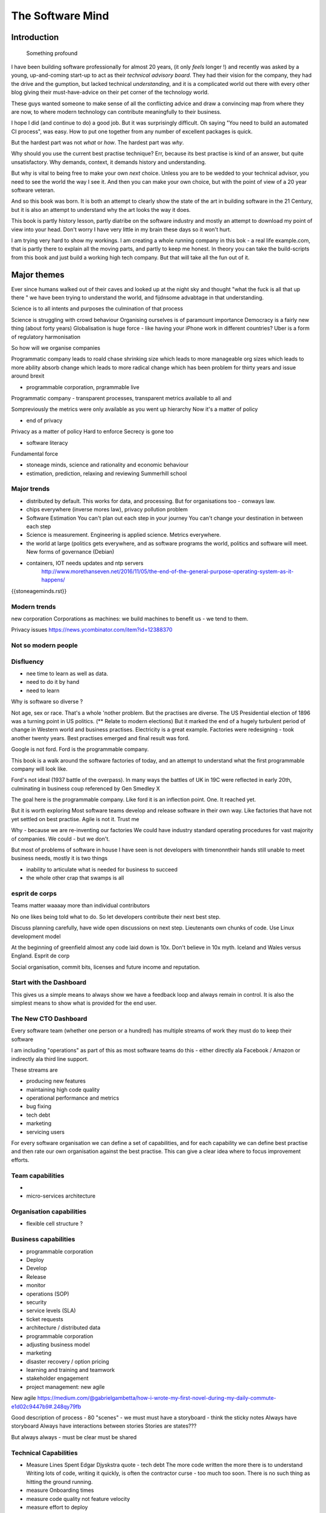 =================
The Software Mind
=================

.. :: philosophy and best practises in software development

Introduction
============

.. epigraph:: Something profound

	      
I have been building software professionally for almost
20 years, (it only *feels* longer !) and recently was asked by a
young, up-and-coming start-up to act as their *technical advisory board*.  They
had their vision for the company, they had the drive and the gumption,
but lacked technical *understanding*, and it is a complicated
world out there with every other blog giving their must-have-advice on their
pet corner of the technology world.

These guys wanted someone to make sense of all the conflicting advice
and draw a convincing map from where they are now, to where modern
technology can contribute meaningfully to their business.

I hope I did (and continue to do) a good job.  But it was surprisingly
difficult.  Oh saying "You need to build an automated CI process", was easy. How to put one together from any number of excellent packages is quick.

But the hardest part was not *what* or *how*.  The hardest part was *why*.

Why should you use the current best practise technique?  Err, because
its best practise is kind of an answer, but quite unsatisfactory.  Why
demands, context, it demands history and understanding.

But why is vital to being free to make your own *next* choice.  Unless
you are to be wedded to your technical advisor, you need to see the
world the way I see it.  And then you can make your own choice, but
with the point of view of a 20 year software veteran.

And so this book was born.  It is both an attempt to clearly show the
state of the art in building software in the 21 Century, but it is
also an attempt to understand why the art looks the way it does.

This book is partly history lesson, partly diatribe on the software industry and mostly an attempt to download my point of view into your head.  Don't worry I have very little in my brain these days so it won't hurt.

I am trying very hard to show my workings.  I am creating a whole
running company in this bok - a real life example.com, that is partly
there to explain all the moving parts, and partly to keep me honest.
In theory you can take the build-scripts from this book and just build
a working high tech company.  But that will take all the fun out of
it.

Major themes
============

Ever since humans walked out of their caves and looked up at the night sky and thought "what the fuck is all that up there " we have been trying to understand the world, and fijdnsome advabtage in that understanding.

Science is to all intents and purposes the culmination of that process

Science is struggling with crowd behaviour
Organising ourselves is of paramount importance
Democracy is a fairly new thing (about forty years)
Globalisation is huge force - like having your iPhone work in different countries?
Uber is a form of regulatory harmonisation

So how will we organise companies 

Programmatic company leads to roald chase shrinking size which leads to more manageable org sizes which leads to more ability absorb change which leads to more radical change which has been problem for thirty years and issue around brexit

* programmable corporation, prgrammable live
Programmatic company - transparent processes, transparent metrics available to all and 

Sompreviously the metrics were only available as you went up hierarchy 
Now it's a matter of policy


* end of privacy

Privacy as a matter of policy
Hard to enforce
Secrecy is gone too


* software literacy
Fundamental force


* stoneage minds, science and rationality and economic behaviour


* estimation, prediction, relaxing and reviewing
  Summerhill school

Major trends
------------

- distributed by default. This works for data, and processing.  But
  for organisations too - conways law.

- chips everywhere (inverse mores law), privacy pollution problem

- Software Estimation
  You can't plan out each step in your
  journey You can't change your destination in between each step

- Science is measurement. Engineering is applied science. Metrics
  everywhere.

- the world at large (politics gets everywhere, and as software
  programs the world, politics and software will meet. New forms of
  governance (Debian)

- containers, IOT needs updates and ntp servers
   http://www.morethanseven.net/2016/11/05/the-end-of-the-general-purpose-operating-system-as-it-happens/

{{stoneageminds.rst}}
    


Modern trends
-------------

new corporation
Corporations as machines: we build machines to benefit us - we tend to them.



Privacy issues
https://news.ycombinator.com/item?id=12388370

Not so modern people
--------------------

Disfluency
----------
- nee time to learn as well as data.
- need to do it by hand 
- need to learn 

Why is software so diverse ?

Not age, sex or race. That's a whole 'nother problem.  But the
practises are diverse.  The US Presidential election of 1896 was a
turning point in US politics. (** Relate to modern elections) But it
marked the end of a hugely turbulent period of change in Western world
and business practises. Electricity is a great example. Factories were
redesigning - took another twenty years. Best practises emerged and
final result was ford.

Google is not ford. Ford is the programmable company.

This book is a walk around the software factories of today, and an
attempt to understand what the first programmable company will look
like.

Ford's not ideal (1937 battle of the overpass). In many ways the
battles of UK in 19C were reflected in early 20th, culminating in
business coup referenced by Gen Smedley X

The goal here is the programmable company. Like ford it is an
inflection point. One. It reached yet.

But it is worth exploring Most software teams develop and release
software in their own way.  Like factories that have not yet settled
on best practise.  Agile is not it. Trust me



Why - because we are re-inventing our factories We could have industry
standard operating procedures for vast majority of companies. We
could - but we don't.

But most of problems of software in house I have seen is not
developers with timenonntheir hands still unable to meet business
needs, mostly it is two things

- inability to articulate what is needed for business to succeed
- the whole other crap that swamps is all 


esprit de corps
---------------
Teams matter waaaay more than individual contributors

No one likes being told what to do.  So let developers contribute
their next best step.

Discuss planning carefully, have wide open discussions on next step.
Lieutenants own chunks of code. Use Linux development model

At the beginning of greenfield almost any code laid down is 10x. Don't
believe in 10x myth.  Iceland and Wales versus England.  Esprit de
corp

Social organisation, commit bits, licenses and future income and
reputation.



Start with the Dashboard
------------------------

This gives us a simple means to always show we have a feedback loop
and always remain in control.  It is also the simplest means to show
what is provided for the end user.


The New CTO Dashboard
---------------------

Every software team (whether one person or a hundred) has multiple
streams of work they must do to keep their software

I am including "operations" as part of this as most software teams do
this - either directly ala Facebook / Amazon or indirectly ala third
line support.

These streams are 

- producing new features
- maintaining high code quality
- operational performance and metrics
- bug fixing
- tech debt 
- marketing
- servicing users





For every software organisation we can define a set of capabilities,
and for each capability we can define best practise and then rate our
own organisation against the best practise.  This can give a clear
idea where to focus improvement efforts.

Team capabilities
-----------------

- 

- micro-services architecture



Organisation capabilities
-------------------------

- flexible cell structure ?

Business capabilities
---------------------

- programmable corporation


- Deploy
- Develop
- Release 
- monitor
- operations (SOP)
- security
- service levels (SLA)
- ticket requests
- architecture / distributed data
- programmable corporation 
- adjusting business model
- marketing
- disaster recovery / option pricing
- learning and training and teamwork
- stakeholder engagement
- project management: new agile

New agile 
https://medium.com/@gabrielgambetta/how-i-wrote-my-first-novel-during-my-daily-commute-e1d02c9447b9#.248qy79fb

Good description of process - 80 "scenes" - we must must have a storyboard - think the sticky notes
Always have storyboard
Always have interactions between stories
Stories are states??? 

But always always - must be clear must be shared

Technical Capabilities
----------------------

* Measure Lines Spent 
  Edgar Djyskstra quote - tech debt
  The more code written the more there is to understand
  Writing lots of code, writing it quickly, is often the contractor curse - too much too soon. There is no such thing as hitting the ground running.
  
* measure Onboarding times

* measure code quality not feature velocity

* measure effort to deploy

* measure inter dependancy

* measure metrics - is code well
Measured in production

* web logging good enough practise 

- generate a unique ID per request, pass it through all stages 

amatix 2 hours ago [-]

For us, a `X-Request-ID` header is generated by any app if it doesn't receive it from upstream -- but normally nginx or the CDN will generate it. There's a few nginx modules to do it, we use https://github.com/newobj/nginx-x-rid-header
Most languages/logging frameworks have some sort of per-thread context (eg. Filters in Python, MDC in log4j, etc) to be able to tag log messages with. If you're using postgresql, you can call `SET application_name='{requestID}';` and that can be output as part of logs too.
reply


* Deployment can deploy code through promotion of fixed "builds" into
  production using totally automated means.

* micro services architecture This is a major issue. Includes
  security, service discovery messaging logging and pr nose to only go
  through front door. See stevey blog post.
  https://news.ycombinator.com/item?id=12133670
  Use fluentd logging 
https://blog.treasuredata.com/blog/2016/08/03/distributed-logging-architecture-in-the-container-era/

* OS installation and Hardening Choice of OS, location Ansible or
  similar automation scripts

* Kerberos and Authentication Authentication and Authorisation are
  vital capabilities and federated, distributed security have so many
  advantages (think uUId as primary key )
  
* Build promotion and use of containers PyHolodeck

* message queues and worker pools Messaging Job scheduling based on
  events and then queues Is a resource problem always

* performance monitoring metrics gathering with graphite

* unit testing, integration testing, perfromance testing

* user acceptanbce tests and UI tests Automated testing is vital and
  we must put huge amounts of effort into it simply to make the next
  release
  
* continuous integrations and delivery There is no point batching up
  changes to go on a time based schedule. Code is ready as it is
  written and the decision to release should be based on automated
  tests. Only marketing or other business decisions should delay - so
  always push to pre-prod
  
* pre-prod is live-clone

* replaying actual traffic
  
* Reporting
  Simple reports

* SOPs and checklists

* Measuring metrics

* documentation

* Dev Ops

* statistics

* distributed data and computation
  Use of Apache spark, Hadoop etc

* Javascript

* Angular vs Jquery

* Programmable Corporation

* functional programming and scalability
  Elixr and OTP

* bug tracking, code analysis,

* git and git workflow

* Linux and workstations

* Mobile development

* Big Data

* Maturity and keeping on a single course

* seven league boots

* earthquake-let theory of software development. Building blocks not planned features 

* Work harder on fewer projects and polish them to be CV-worthy shipping working software

* Message Queue

* Business Intelligence reporting

* Software KPIs, buisness KPIs

* Simple Marketing (Twilio approach), SEO
https://www.ducttapemarketing.com/blog/guide-to-small-business-keyword-research/


* Debugging tools
  CHarles proxy
  Chrome debugger

* Web technologies (html 5)
  Bootstrap, HTML 5, cimples CSS

* Rekational Databases

* NOSQL databases

* Storage systems

* Backup and recovery
  Business Disaster recovery and assurance
  Multiple data centres

* Time, Unicode, basic data types

* serialisation
  pickle, json etc

* Cacheing

* Configuration basics

* command line is all

* Publishing own work

* contact management

* email management

* Practise on smaller complete projects

* jenkins

* chatbots and IRC. Team comms. Choose one one o said one!! 

* erlang

* rethinkdb
 
* training and just reading and exploring
if you do not explicitly make time to learn but sprint all the time all you will have is people who have learnt what they wrote


Systems Infrastructure
----------------------

Storage
-------

Front end
---------

Middleware
----------

Storage
-------

Disaster Recovery
-----------------

Distributed computing vs redundant
----------------------------------

SOA and API design
------------------

Project management
------------------

Debugging
---------

https://en.m.wikipedia.org/wiki/American_fuzzy_lop_(fuzzer)

KISS
----

Slow Development, manageable infrastructure
-------------------------------------------


NOSQL
-----

Statistics
----------

Seven league Boots
------------------

Statistics
ML
NLP
CV


Why full stack matters, and why you cant do it all
---------------------------------------------------




* Project Management
  history of Agile and scrum
  Critique of Agile / SCrum
     " You dont have to sprint if you are making seven-league boots"
  Essential project management
  Tight co-ordination with team members
  Mostly the same capabilities - but teamwork, transfer of trust.
  Read that book quoted by Clinton Roshenm

* Specfication discovery
  Working with users
  See service lifecycle - whats the User Need?

* build everything as a service
  Gov.uk service manaual
  SOA
  history of SOA in Amazon

* Managing tickets and commits
  Use of source cntrol
  Use of ticketing system

* specifications, design and tickets
  Must do upfront design.
  Design / discussion documents are vital and allow clarification
  Call this Architecture if you like, but dont assume people understand

* Everything is a service
  So services have Interface Points and lifecycles.

* 



Project mgmt
------------

We all work on projects of some form or other.  Tools will help us.
Working for an enterprise, they want different reporting approaches.
So the simplest answer is to have a buffer - write and read to and
from

Tickets in a parent child chain A child can have many parents (?)  Git
based bugs?  Functional specs that map easily to tickets (spec2ticket)
Unless you write down explicitly what you are trying to achieve, and
discuss it with the developers and business owners, you end up with
three things - some people who don't understand most of it and just go
along hoping to pick it up later, some people who think they
understand it but have forgotten some vital and really hard parts and
think this is going to be easy, and some people who think they are
building something not quite the same shape as everyone else.

The mark of a high functioning team is how quickly new hires get up to
speed - you don't need Einstein to come in if you kept it simple and
well tested and well API'd.

Discover, write up and do OSS projects on Scale up to 1000 cloud
instances with full deployment and development and monitoring process

Server to server authentication


"Full on Full Stack"

What does it really take to be a full stack developer?

-


Intelligence gathering :
- economy model etc

Security as a baked in goal

We are aiming for a level of security that is good but not awesome.

This is where the internal threat is minimal and external threat is
high - we protect against threats with high external component and
lower internal.

Internal is best to use a lot lot of audit

- server to server authentication
 

Skills required (bold=essential)
·         FreeIPA/LDAP
·         Ubuntu/Redhat/CentOS
·         VMware (candidate does not have to be a specialist, but ability to spin up VMs)
·         Configuration management (Ansible desirable but can demonstrate familiarity with others such puppet and chef)
·         Scripting - shell/php/python
·         mysql
·         apache
·         HA-Proxy / load balancing (both desirable)
·         High availability (Keepalived) (desirable)
·         Change control (exposure/demonstration of working in a controlled environment)
·         Source code control (git)
·         monitoring (solarwinds/nagios)
·         system hardening and security
·         iptables (desirable)
·         open source software
·         DNS/DHCP



the inevitable:
digital hygiene 
tco of digital life

perosnal to business
- less stuff (dvds to cloud)

climate chnage

http://worrydream.com/ClimateChange/


Underpinning philosophy 
- Equality
- Empiricism
- Extrrnalities

Economics is important but it's use of energy for human benefit.

Avoiding the google bubble - digital gated communities


- Airbnb has a race issue - people more likely to refuse a blackmsoundingnname. But the solution to this is simple - renters must offer a room to whomever applies - just as hotels cannot turn people away.  But because these new efficient services are ignoring existing regulation and so will need new (smarter regulating if we can - see below)

AirBNb and other "regulation challenging" unicorns are quite simply breaking the law in almost every country in which they operate.  They are, incidentally, raising matters of public policy that are long overdue 

How is airbnb the same as European Commission - both trying to harmonise regulation across a globalised world.

Car Charing versus taxi : here is my regulatory change - the car sharing service must advertise its start and leave positions and make the subsequent journey of 


What happens when a regulated hotel tries to discriminate (gay bo'nb issue) - they get their ass sued.

- European court tries ban hyoerlinks
http://searchengineland.com/european-court-says-linking-illegal-content-copyright-infringement-258442

- eefragmentation - http://www.paulgraham.com/re.html

The new labour contract: superstars and payment.
http://www.totalsportek.com/money/manchester-united-player-salaries/

So for 2015 Manchester United made 450M, of which it spent 250M on player salaries (holy cow). If we take 20% corporation tax (yeah right) then we see around 80/20 for labour to capital

Does this hold true for other superstar driven areas - finance? Oh yes - here is traders that took all the revenue in a year.

Is Pikkety wrong? Will global remote working make this kind of impact? Not clear. 
----------------------------------------
incoorpoate
----------------------------------------

Best Practises, Open Source
---------------------------
My best practises Open Source Project

Guest blogs in Rackspace etc
Focus on open stack deployment


So like many others Inhave a sprinkling of Open Source projects,
ranging from fairly full featured to a good idea and two hours typing.
But OSS is not simply the place to practise ones actual coding
skills - but it could be a place to home the skills and approaches
needed around the actual work.
- death of middle management

So this is my *exemplar* project - how I would run a commercial providing-food-for-the-kids project if I had the managerial space - and perhaps with my own company I shall

1. source control
2. tech debt and tech assets - code and tests
3. requirements lifecycle (PEP)
4. automated build and deployment (dogfood)
5. Documentation and Marketing
6. openness and reviews
7. Progress Not Perfection (YouTube clip)
8. static and other analysis
9. performance mgmt and measuring everything (and making reports on everything)
10. Automatic project mgmt
11. Risk management
12. have fun, try new things, don't be afraid

Sustainable Open Source
I am by no means a prolific OSS contributor, and my contributions are sometimes of poorer quality than I wish.  This is the conflict between the inner project manager and the inner software developer.

Let's look at a discussion in clean Coder by uncle Bob - (ref)
Here there is an ideal professional developer and an ideal professional PM who when one says they cannot the other accepts.  My problem is that for a lot of jobs and times, one is expected to act as the projects PM and the lead Dev. In which case you have two personalities inside you - and the PM one is socially seen as the professional correct one (hit this arbitrary deadline) but the Dev is crippled by social pressure we all have inside ourselves - the idea that maybe perhaps we could do that deadline

- need to please


Instead we could have red lines:

Automated testing and coverage
Strategic decisions - well they are strategic (cannot be hedged away by tactical work like automated tests)

Can we see tests as risk hedging.  So is this about risk mgmt?

Software risk mgmt :

Hedging and option pricing

Of course - retainers are option premiums !
So how should they be priced ?


Because the values of option contracts depend on a number of different variables in addition to the value of the underlying asset, they are complex to value. There are many pricing models in use, although all essentially incorporate the concepts of rational pricing, moneyness, option time value and put-call parity.
https://en.m.wikipedia.org/wiki/Binomial_options_pricing_model#Method


Source Control
seriously, just use git but githubfkow
rewrite as much as you like until you publish
commit public ally with a description in the commit, bugid is not enough.  explain why to the reviewer - put the detail in the commit message (see no project management)

tech debt - writing code introduces more complexity and bugs.  it is debt. even well written code is debt.  Responsibly lent mortgage debt but still debt.  badly written poorly tested code is payday lender style debt.

assets are the opposite of debt - tests are the opposite of code.  tests tell you code is like well invested debts, debts you know went on sensible things.

Contract testing - like testing the type of parameters and returns - aka Eiffel

3. Requirements lifecycle.  oh yes. oh yes. seriously the amount of money major enterprises throw into projects with poorly formed, badly if at all written requirements that are promptly not read by anyone involved is - well it's a lot let me tell you sonny Jim.

so part of the no project mama gents process is to actually have requirements, you know, written down, discussed, thought about and tried out.

these are of course miniature projects in themselves.

Trust in people to challenge why others are doing something.


4. automated build and deployment
for an automated build and deployment project this is pretty obvious

5. docs and marketing
docs are vital.  screencasts it seems are just as vital.
however marketing is begun there but not ends there. forums.
being an all round good egg

6. openness and reviews

7. progress not perfection
I have a massive discuss next between what is reasonably possible for a average to good developer (me) to be able to achieve in two or three days at work (with interruptions) and what I *could* do if I had got plenty of rest, drunk my Orange Juice, refactored code on this area just last week and ... well, I think I *could* do more than I have.  but this leads me to think I should have done more - and that tends to lead to outrageously negative defensiveness, including rushing and cutting corners to get it done in the arbitrary self imposed deadline, or perhaps worse, lying about how far I have got and saying "just another day" (often lying to myself first)

8. static analysis

9. Performance analysis

10. Automatic project mgmt.  not tasks. milestones.  not manually approved milestones, automated tests that validate milestone.  and requirements analysis


11. Waltzing with bears

12. have fun.


On 24 Jun 2015, at 19:48, Paul Brian <paul@mikadosoftware.com> wrote:

Info products:

- PyHolodeck, saltstack and python deployment for the cloud

eBook
eBook and screencast
eBook and 4 hours consultancy

Py2to3 consultancy
work with EMagine
develop own eBook, identify potential python developers


Future of Software
mobi - release in Amazon etc

SaaS products and enterprise products
- MyTestVideo - selenium recordings of new bug fixes
- Standard Operating Procedures - especially for DevOps
- Blockchain : share ownership registration, split out by pension fund holders

knock on head:
kickstarter at kids school? no do that but kill off code club



Sent from my iPhone

On 24 Jun 2015, at 11:20, Paul Brian <paul@mikadosoftware.com> wrote:

useful business services to automate / OSS /  SaaS

project mgmt
Standard Operating Procedures
laptop builds

options:
moonshot - video of selenium
sops
blockchain - licensing options



Sent from my iPhone
=======
List of topics to cover
=======================

Simple to complex roadmaps
--------------------------

One of the important things in software, perhaps the most important, is to keep things simple.
As the needs of an organisation grow, the complexity of the systems it uses increases.
I show here, in each section, a roadmap of complexity.  The base simplicity levels are
expected to give the fundamental understanding of the problems, but give way fgracefully to
new, (ope source) solutions that do the same thing as the simple system, but have extra more useful features.

FOr example, in configuration and co-ordination, we start with just a init file style API that reads from a text file
telling us what config data exists for our systems.  This is *fine* but it really quickly hits limits.
SOmething like APache Zookeeper is the next logical step, but that is waay more complicated to set up.
So we start witht he simplest possible, and point to where to take the next steps.


Automated provisioning
----------------------

- Ansible vs salt vs bash
  Look, bash is just *fine*
  We could use fabric for everything if we wanted.
  Now fabric supports parallel execution, there is limited need for other solutions
  I will use salt for basic infrastructure buildouts, its integreation with AWS etc.
  and then use fabirc once we have managed the state of PKI / servers up and pinabgle.
  This may be too complex but it is at least clear.

  Use fabric to build basic modules that ansible runs
  http://bsdploy.readthedocs.org/en/latest/usage/ansible-with-fabric.html

  in a venv...
  ::

     pip install ansible

  /etc/ansible/hosts::

     # /etc/ansible/hosts
     localhost ansible_connection=local


- pyholodeck
- holoconfig


Personal Security
-----------------

- QubeOS

- iOS - libimobiledevice

http://2014.zeronights.org/assets/files/slides/belenko.pdf


- Personal Password management

  Use Password Safe, on iOS and on linux.
  Keep the safe file in sync via dropbox
  I need to : install pwsafe, dropbox on laptop and iOS, configure synching
  https://github.com/ronys/pypwsafe


- ssh-agent
  how toconfigure

- Run own CA

  Use client and server certificates to ensure comms secure.

-  eCryptfs


PKIs
----

The oprginasiuation needs to use PKI

It can use SSH public keys to allow comms between a user and servers over SSH
It needs to use SSL client certificates to allow commms between user and web servers (apps)
It can also use SAML to intermediate beween those
It will need another solution for server-server comms


Server Security
---------------

- unikernels and cloud deployments
  The obvious end point of docker and immutable servers
   http://erlangonxen.org/blog/rediscovering-cloud
   Can we rely on the library is?

- qubeos

- security models and PKI

- saml and single sign on multiple providers
  A sensible approach is client certs
  That won't happen with passwords so ...

- ssh


Standard Operating procedures are of course neccessary
They make up a user manula for my company, Mikado software.

Using GitHub / ssh
------------------

::

    $ ssh-keygen
    choose no passphrase,
    save in home/pbrian/.ssh/github

    Your identification has been saved in /home/pbrian/.ssh/github.
    Your public key has been saved in /home/pbrian/.ssh/github.pub.
    The key fingerprint is:
    a8:81:d2:77:ef:5e:36:e0:8d:74:8e:3e:bd:38:33:7d pbrian@HPCube


Lets test to see if we have github access (ie they got our *public* key)

::

    $ ~/projects$ ssh -T -i ~/.ssh/github git@github.com
    Hi lifeisstillgood! You've successfully authenticated, but GitHub does not provide shell access.

But thats a mouthful to run each time



Now we update our .ssh/config

::


    $ cat ~/.ssh/config
    Host github
        HostName github.com
        IdentityFile ~/.ssh/github
        User git

::

    pbrian@HPCube:~/projects$ ssh -T github
Hi lifeisstillgood! You've successfully authenticated, but GitHub does not provide shell access.


We want to upload github.pub to github and then start up and down loading code

::

    $ git clone git@github.com:lifeisstillgood/myhomedir.git
    Cloning into 'myhomedir'...
Meta Projects
=============

I have lots, perhaps too many, ideas. And I hate to let go of any of them.
This means most are unfinished and thus the really high potential ones do not get as much attention as they should.

I know I will benefit from more focus, but i also benefit from "a change is as good as a rest".  So I want a means to keep my projects in control, without overwhlming my ability to remeber what they are all.

I need a kind of software "Getting Things Done".


My project control will be

* stored in individual repos remotely (ie on github)
* secure enough
* lightweight
* easilyexpansible
* easy to publish information about them


BOS Projects
------------

Business Operating System Projects - what features / capabilities do I want that are simple, expansiable, unix-like and much more business orientated?

1. Report-setting
2. Purchase Orider mgtm
3. contact mgmt
4. address book
5.


Business Administration
=======================

If you are responsible for a team of one or more (!)
you should do these, even if it's not a legal entity
you are leading.  However if it's your own company -
You definitely need to do these

*. Data room
   Storage of all legal and administrative contracts
   I have simple email system, drop box also work

*. Monthly Board pack
   You need this - writing is natures way of showing us how poor our thinking is.

*. Accounts


Universal basic income - the basic argument
-------------------------------------------

We do not charge for access to air, but we do for access to water and to food
Why? 

DevOps has a cost 
-----------------
Infrastructure costs to maintain
Releasing fifty times a day is great, as long as people are there making sure the servers are working
You cannot be super productive developer and maintain your servers

Pay the cost - it's not free
Churn of developers will hurt
Keep it documented and clean 



choices.


The emerging politics
---------------------
An understanding of politics of technology 
Icelands pirate party
http://uk.mobile.reuters.com/article/idUKKCN11Z1RV
Tom Watson 
Calling out footballer 


The emerging secure computing platform
--------------------------------------

	
tmzt 32 minutes ago | parent | on: South Korea military cyber command was hacked

RiscV, TCP+crypto offload, hardware switchports with luajit or nf rules. Reactive UI with hardware rendering and compositing.
Hardware keystore with physical switch to generate and enroll keys, user/owner controlled secrets, one-time programmable as an option, hardwired SAK and OS personality switching key.
Real-time security isolation kernel, hardware-enforced containerization with MMU-protected GPU passthrough.

https://news.ycombinator.com/reply?id=12623911&goto=threads%3Fid%3Dlifeisstillgood%2312623911


Deep learning and AI
--------------------

Google chief economist Hal Varian calls this “computer kaizen.” For “just as mass production changed the way products were assembled and continuous improvement changed how manufacturing was done,” he says, “so continuous [and often automatic] experimentation will improve the way we optimize business processes in our organizations.”4


Hope and optimism
-----------------

Computer algorithms offer us hope - in a world where 190 countries are unlikely to agree on water being wet, distributed algorithms (paxos?) can teach us how to conorsinatr chnage.  What we will learn in organising our companies in democratic lines will feed into our societies.  War is always bad for business, 

Money creation in modern economy boe 


Fractional lending - banks create money
Idea is they de create it when loan repaid
But when market crashes and defaults occur, the value is gone but the cash ... still exists

So we are each crash increaibgnmoney supply
And what where synthetic CDOs creates to do - to absorb the excess cash that people wanted to invest

Shadow courts: global trade is being redefined and software (IP) is at heart of it
iPhone is one global standard and no one is going to challenge it


Wider world
- potential for an egalitarian and networked future, with common standards and common interests driving our societies and economies forward towards a golden future

Of course it can all fail to be that.  But this ideal (referred to as 45 degree politics, incorporating the bottom up horizontal community politics alongside the state and party infrastructure that can sustain politics beyond the passion of Election Day) is worth looking for in our work organisations as well

Democracy in the enterprise 



- 


